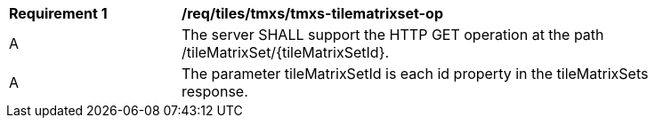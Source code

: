 [[req_tiles-tmxs-tilematrixset-op.adoc]]
[width="90%",cols="2,6a"]
|===
^|*Requirement {counter:req-id}* |*/req/tiles/tmxs/tmxs-tilematrixset-op*
^|A |The server SHALL support the HTTP GET operation at the path /tileMatrixSet/{tileMatrixSetId}.
^|A |The parameter tileMatrixSetId is each id property in the tileMatrixSets response.
|===
